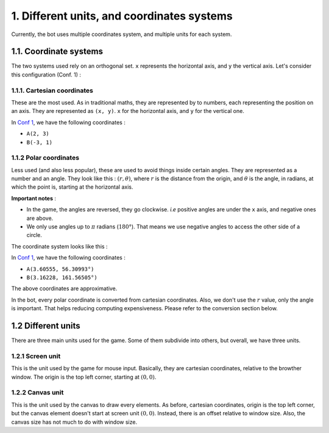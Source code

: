1. Different units, and coordinates systems
*******************************************

Currently, the bot uses multiple coordinates system, and multiple units for each system.

1.1. Coordinate systems
========================

The two systems used rely on an orthogonal set. ``x`` represents the horizontal axis, and ``y`` the vertical axis. Let's consider this configuration (Conf. 1) :

.. image:: http://i.imgur.com/REyG3an.png)

1.1.1. Cartesian coordinates
----------------------------

These are the most used. As in traditional maths, they are represented by to numbers, each representing the position on an axis. They are represented as ``(x, y)``. ``x`` for the horizontal axis, and ``y`` for the vertical one.

In `Conf 1 <http://i.imgur.com/REyG3an.png>`_, we have the following coordinates :

* ``A(2, 3)``
* ``B(-3, 1)``

1.1.2 Polar coordinates
-----------------------

Less used (and also less popular), these are used to avoid things inside certain angles. They are represented as a number and an angle. They look like this : :math:`(r, \theta)`, where :math:`r` is the distance from the origin, and :math:`\theta` is the angle, in radians, at which the point is, starting at the horizontal axis.

**Important notes** :

* In the game, the angles are reversed, they go clockwise. *i.e* positive angles are under the ``x`` axis, and negative ones are above.
* We only use angles up to :math:`\pi` radians (:math:`180°`). That means we use negative angles to access the other side of a circle.

The coordinate system looks like this :

.. image:: http://i.imgur.com/LFEHUSe.png
   :height: 600px
   :width: 600px

In `Conf 1 <http://i.imgur.com/REyG3an.png>`_, we have the following coordinates :

* ``A(3.60555, 56.30993°)``
* ``B(3.16228, 161.56505°)``

The above coordinates are approximative.

In the bot, every polar coordinate is converted from cartesian coordinates. Also, we don't use the :math:`r` value, only the angle is important. That helps reducing computing expensiveness. Please refer to the conversion section below.

1.2 Different units
========================

There are three main units used for the game. Some of them subdivide into others, but overall, we have three units.

1.2.1 Screen unit
-----------------

This is the unit used by the game for mouse input. Basically, they are cartesian coordinates, relative to the browther window. The origin is the top left corner, starting at :math:`(0, 0)`.

1.2.2 Canvas unit
-----------------

This is the unit used by the canvas to draw every elements. As before, cartesian coordinates, origin is the top left corner, but the canvas element doesn't start at screen unit :math:`(0, 0)`. Instead, there is an offset relative to window size. Also, the canvas size has not much to do with window size.
